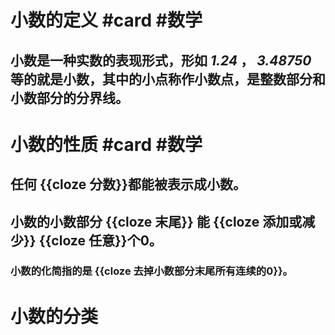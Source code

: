 * 小数的定义 #card #数学
:PROPERTIES:
:card-last-interval: 11.2
:card-repeats: 3
:card-ease-factor: 2.8
:card-next-schedule: 2022-07-11T04:32:27.468Z
:card-last-reviewed: 2022-06-30T00:32:27.469Z
:card-last-score: 5
:END:
** 小数是一种实数的表现形式，形如 /1.24/ ， /3.48750/ 等的就是小数，其中的小点称作小数点，是整数部分和小数部分的分界线。
* 小数的性质 #card #数学
:PROPERTIES:
:card-last-interval: 11.2
:card-repeats: 3
:card-ease-factor: 2.8
:card-next-schedule: 2022-07-11T04:34:08.035Z
:card-last-reviewed: 2022-06-30T00:34:08.035Z
:card-last-score: 5
:END:
** 任何 {{cloze 分数}}都能被表示成小数。
** 小数的小数部分 {{cloze 末尾}} 能 {{cloze 添加或减少}} {{cloze 任意}}个0。
*** 小数的化简指的是 {{cloze 去掉小数部分末尾所有连续的0}}。
:PROPERTIES:
:card-last-score: 5
:card-repeats: 3
:card-next-schedule: 2022-07-11T04:31:55.364Z
:card-last-interval: 11.2
:card-ease-factor: 2.8
:card-last-reviewed: 2022-06-30T00:31:55.364Z
:END:
* 小数的分类